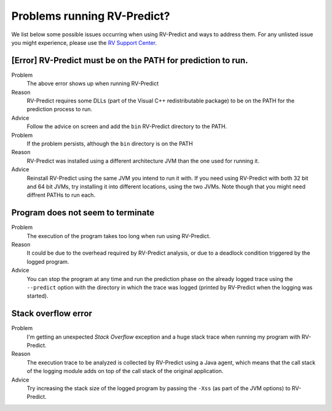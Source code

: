 
Problems running RV-Predict?
----------------------------

We list below some possible issues occurring when using RV-Predict and ways to
address them.  For any unlisted issue you might experience, please use the
`RV Support Center`_.


[Error]  RV-Predict must be on the PATH for prediction to run.
~~~~~~~~~~~~~~~~~~~~~~~~~~~~~~~~~~~~~~~~~~~~~~~~~~~~~~~~~~~~~~

Problem
  The above error shows up when running RV-Predict

Reason
  RV-Predict requires some DLLs (part of the Visual C++ redistributable package)
  to be on the PATH for the prediction process to run.

Advice
  Follow the advice on screen and add the ``bin`` RV-Predict directory
  to the PATH.

Problem
  If the problem persists, although the ``bin`` directory is on the PATH

Reason
  RV-Predict was installed using a different architecture JVM than the one
  used for running it.

Advice
  Reinstall RV-Predict using the same JVM you intend to run it with.
  If you need using RV-Predict with both 32 bit and  64 bit JVMs,
  try installing it into different locations, using the two JVMs.
  Note though that you might need diffrent PATHs to run each.

Program does not seem to terminate
~~~~~~~~~~~~~~~~~~~~~~~~~~~~~~~~~~

Problem
  The execution of the program takes too long when run using RV-Predict.

Reason
  It could be due to the overhead required by RV-Predict analysis, or due to a
  deadlock condition triggered by the logged program.

Advice
  You can stop the program at any time and run the prediction phase on the
  already logged trace using the ``--predict`` option with the directory in which
  the trace was logged (printed by RV-Predict when the logging was started).

Stack overflow error
~~~~~~~~~~~~~~~~~~~~

Problem
  I'm getting an unexpected *Stack Overflow* exception and a huge stack
  trace when running my program with RV-Predict.

Reason
  The execution trace to be analyzed is collected by RV-Predict using a Java agent,
  which means that the call stack of the logging module adds on top of the call stack
  of the original application.

Advice
  Try increasing the stack size of the logged program by passing the ``-Xss``
  (as part of the JVM options) to RV-Predict.


.. _RV Support Center: https://runtimeverification.com/support/
